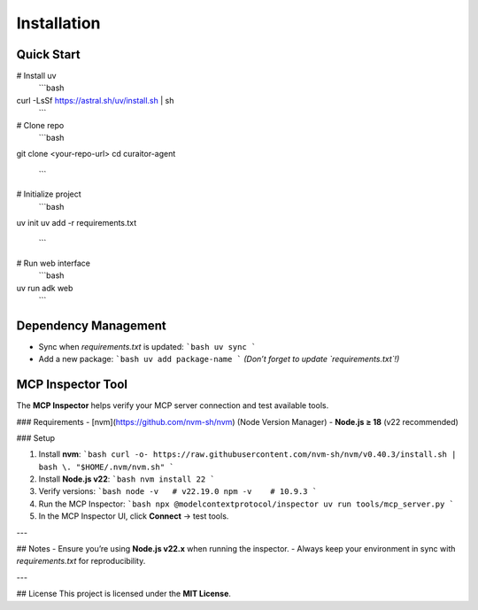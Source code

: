 Installation
=====

.. _installation:


Quick Start
----------------

# Install uv
  ```bash
curl -LsSf https://astral.sh/uv/install.sh | sh
  ```

# Clone repo
  ```bash
git clone <your-repo-url>
cd curaitor-agent
  ```

# Initialize project
  ```bash
uv init
uv add -r requirements.txt
  ```

# Run web interface
  ```bash
uv run adk web
  ```

Dependency Management
----------------

- Sync when `requirements.txt` is updated:  
  ```bash
  uv sync
  ```

- Add a new package:  
  ```bash
  uv add package-name
  ```
  *(Don’t forget to update `requirements.txt`!)*


MCP Inspector Tool
----------------

The **MCP Inspector** helps verify your MCP server connection and test available tools.  

### Requirements  
- [nvm](https://github.com/nvm-sh/nvm) (Node Version Manager)  
- **Node.js ≥ 18** (v22 recommended)  

### Setup  

1. Install **nvm**:  
   ```bash
   curl -o- https://raw.githubusercontent.com/nvm-sh/nvm/v0.40.3/install.sh | bash
   \. "$HOME/.nvm/nvm.sh"
   ```

2. Install **Node.js v22**:  
   ```bash
   nvm install 22
   ```

3. Verify versions:  
   ```bash
   node -v   # v22.19.0
   npm -v    # 10.9.3
   ```

4. Run the MCP Inspector:  
   ```bash
   npx @modelcontextprotocol/inspector uv run tools/mcp_server.py
   ```

5. In the MCP Inspector UI, click **Connect** → test tools.

---

## Notes  
- Ensure you’re using **Node.js v22.x** when running the inspector.  
- Always keep your environment in sync with `requirements.txt` for reproducibility.  

---

## License  
This project is licensed under the **MIT License**.  
